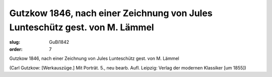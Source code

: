 Gutzkow 1846, nach einer Zeichnung von Jules Lunteschütz gest. von M. Lämmel
============================================================================

:slug: GuBi1842
:order: 7

Gutzkow 1846, nach einer Zeichnung von Jules Lunteschütz gest. von M. Lämmel

.. class:: source

  (Carl Gutzkow: [Werkauszüge.] Mit Porträt. 5., neu bearb. Aufl. Leipzig: Verlag der modernen Klassiker [um 1855])
